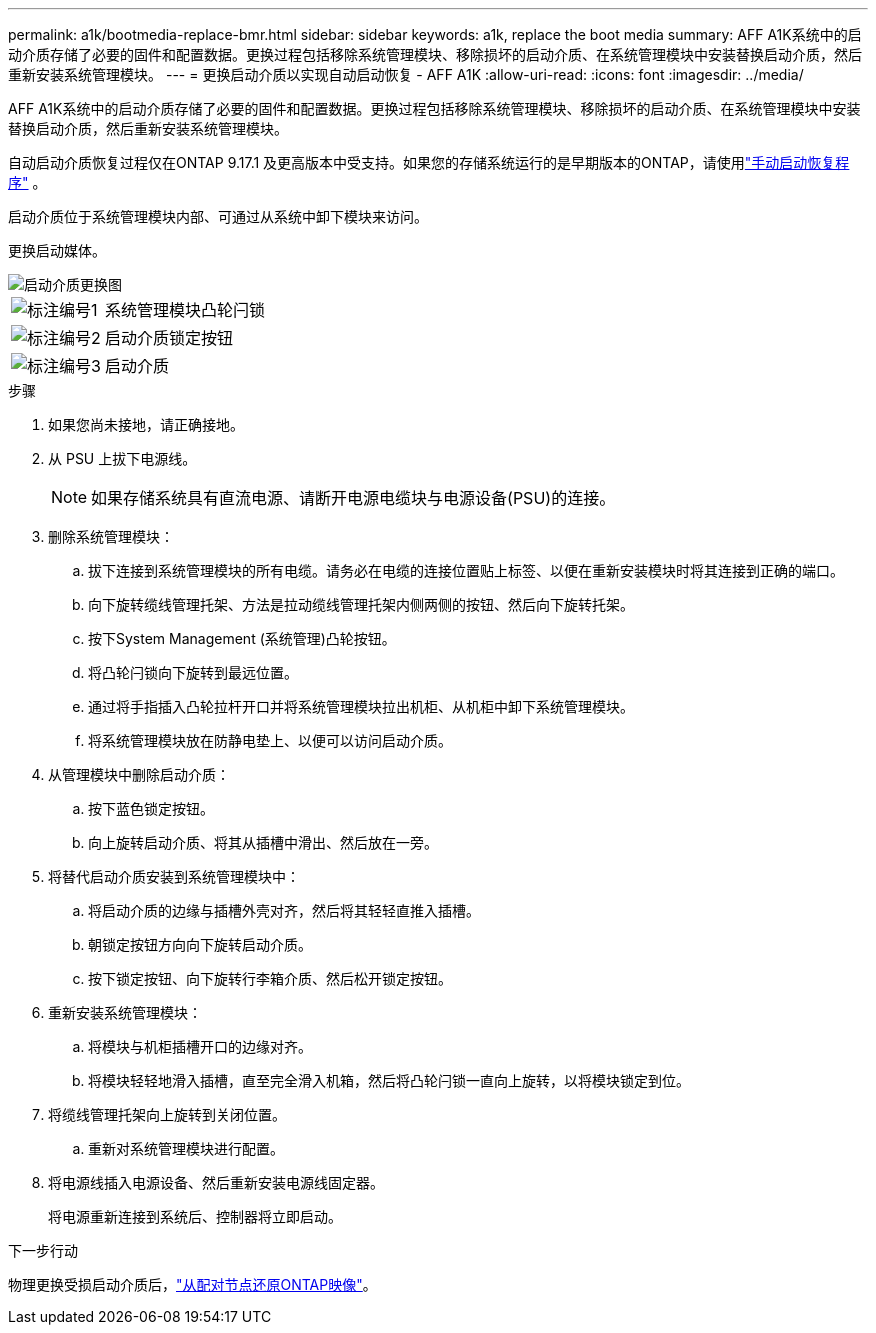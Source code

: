 ---
permalink: a1k/bootmedia-replace-bmr.html 
sidebar: sidebar 
keywords: a1k, replace the boot media 
summary: AFF A1K系统中的启动介质存储了必要的固件和配置数据。更换过程包括移除系统管理模块、移除损坏的启动介质、在系统管理模块中安装替换启动介质，然后重新安装系统管理模块。 
---
= 更换启动介质以实现自动启动恢复 - AFF A1K
:allow-uri-read: 
:icons: font
:imagesdir: ../media/


[role="lead"]
AFF A1K系统中的启动介质存储了必要的固件和配置数据。更换过程包括移除系统管理模块、移除损坏的启动介质、在系统管理模块中安装替换启动介质，然后重新安装系统管理模块。

自动启动介质恢复过程仅在ONTAP 9.17.1 及更高版本中受支持。如果您的存储系统运行的是早期版本的ONTAP，请使用link:bootmedia-replace-workflow.html["手动启动恢复程序"] 。

启动介质位于系统管理模块内部、可通过从系统中卸下模块来访问。

更换启动媒体。

image::../media/drw_a1k_boot_media_remove_replace_ieops-1377.svg[启动介质更换图]

[cols="1,4"]
|===


 a| 
image::../media/icon_round_1.png[标注编号1]
 a| 
系统管理模块凸轮闩锁



 a| 
image::../media/icon_round_2.png[标注编号2]
 a| 
启动介质锁定按钮



 a| 
image::../media/icon_round_3.png[标注编号3]
 a| 
启动介质

|===
.步骤
. 如果您尚未接地，请正确接地。
. 从 PSU 上拔下电源线。
+

NOTE: 如果存储系统具有直流电源、请断开电源电缆块与电源设备(PSU)的连接。

. 删除系统管理模块：
+
.. 拔下连接到系统管理模块的所有电缆。请务必在电缆的连接位置贴上标签、以便在重新安装模块时将其连接到正确的端口。
.. 向下旋转缆线管理托架、方法是拉动缆线管理托架内侧两侧的按钮、然后向下旋转托架。
.. 按下System Management (系统管理)凸轮按钮。
.. 将凸轮闩锁向下旋转到最远位置。
.. 通过将手指插入凸轮拉杆开口并将系统管理模块拉出机柜、从机柜中卸下系统管理模块。
.. 将系统管理模块放在防静电垫上、以便可以访问启动介质。


. 从管理模块中删除启动介质：
+
.. 按下蓝色锁定按钮。
.. 向上旋转启动介质、将其从插槽中滑出、然后放在一旁。


. 将替代启动介质安装到系统管理模块中：
+
.. 将启动介质的边缘与插槽外壳对齐，然后将其轻轻直推入插槽。
.. 朝锁定按钮方向向下旋转启动介质。
.. 按下锁定按钮、向下旋转行李箱介质、然后松开锁定按钮。


. 重新安装系统管理模块：
+
.. 将模块与机柜插槽开口的边缘对齐。
.. 将模块轻轻地滑入插槽，直至完全滑入机箱，然后将凸轮闩锁一直向上旋转，以将模块锁定到位。


. 将缆线管理托架向上旋转到关闭位置。
+
.. 重新对系统管理模块进行配置。


. 将电源线插入电源设备、然后重新安装电源线固定器。
+
将电源重新连接到系统后、控制器将立即启动。



.下一步行动
物理更换受损启动介质后，link:bootmedia-recovery-image-boot-bmr.html["从配对节点还原ONTAP映像"]。
